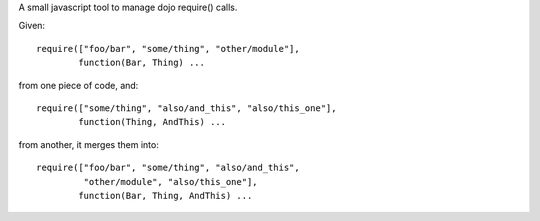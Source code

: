 A small javascript tool to manage dojo require() calls.

Given::
    
    require(["foo/bar", "some/thing", "other/module"],
            function(Bar, Thing) ...

from one piece of code, and::

    require(["some/thing", "also/and_this", "also/this_one"],
            function(Thing, AndThis) ...

from another, it merges them into::
    
    require(["foo/bar", "some/thing", "also/and_this", 
             "other/module", "also/this_one"],
            function(Bar, Thing, AndThis) ...
